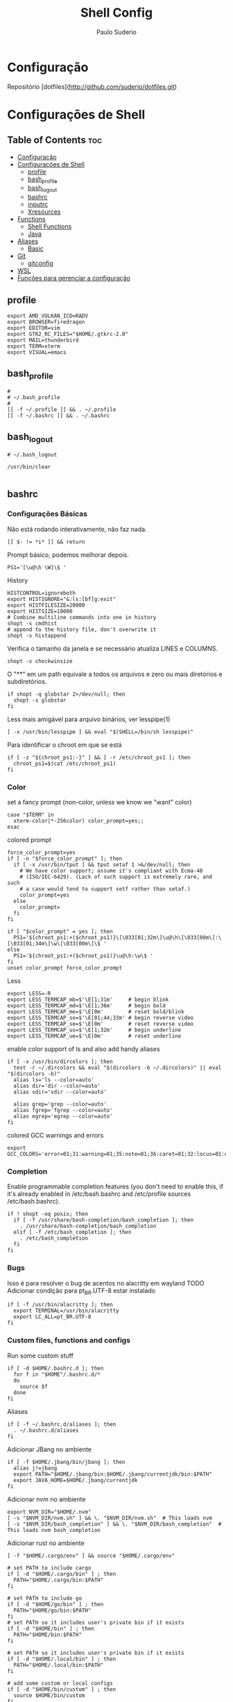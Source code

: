 #+TITLE: Shell Config
#+AUTHOR: Paulo Suderio


* Configuração

Repositório [dotfiles](http://github.com/suderio/dotfiles.git)

* Configurações de Shell

** Table of Contents :toc:
- [[#configuração][Configuração]]
- [[#configurações-de-shell][Configurações de Shell]]
  - [[#profile][profile]]
  - [[#bash_profile][bash_profile]]
  - [[#bash_logout][bash_logout]]
  - [[#bashrc][bashrc]]
  - [[#inputrc][inputrc]]
  - [[#xresources][Xresources]]
- [[#functions][Functions]]
  - [[#shell-functions][Shell Functions]]
  - [[#java][Java]]
- [[#aliases][Aliases]]
  - [[#basic][Basic]]
- [[#git][Git]]
  - [[#gitconfig][gitconfig]]
- [[#wsl][WSL]]
- [[#funções-para-gerenciar-a-configuração][Funções para gerenciar a configuração]]

** profile
#+begin_src shell :tangle ~/.profile
export AMD_VULKAN_ICD=RADV
export BROWSER=firedragon
export EDITOR=vim
export GTK2_RC_FILES="$HOME/.gtkrc-2.0"
export MAIL=thunderbird
export TERM=xterm
export VISUAL=emacs
#+end_src
** bash_profile
#+begin_src shell :tangle ~/.bash_profile
#
# ~/.bash_profile
#
[[ -f ~/.profile ]] && . ~/.profile
[[ -f ~/.bashrc ]] && . ~/.bashrc
#+end_src
** bash_logout
#+begin_src shell :tangle ~/.bash_logout
# ~/.bash_logout

/usr/bin/clear

#+end_src
** bashrc
*** Configurações Básicas
Não está rodando interativamente, não faz nada.
#+begin_src shell :tangle ~/.bashrc :shebang "#!/bin/bash"
[[ $- != *i* ]] && return
#+end_src

Prompt básico, podemos melhorar depois.
#+begin_src shell :tangle ~/.bashrc
PS1='[\u@\h \W]\$ '
#+end_src

History
#+begin_src shell :tangle ~/.bashrc
HISTCONTROL=ignoreboth
export HISTIGNORE="&:ls:[bf]g:exit"
export HISTFILESIZE=20000
export HISTSIZE=10000
# Combine multiline commands into one in history
shopt -s cmdhist
# append to the history file, don't overwrite it
shopt -s histappend
#+end_src

Verifica o tamanho da janela e se necessário atualiza LINES e COLUMNS.
#+begin_src shell :tangle ~/.bashrc
shopt -s checkwinsize
#+end_src

O "**" em um path equivale a todos os arquivos e zero ou mais diretórios e subdiretórios.
#+begin_src shell :tangle ~/.bashrc
if shopt -q globstar 2>/dev/null; then
  shopt -s globstar
fi
#+end_src

Less mais amigável para arquivo binários, ver lesspipe(1)
#+begin_src shell :tangle ~/.bashrc
[ -x /usr/bin/lesspipe ] && eval "$(SHELL=/bin/sh lesspipe)"
#+end_src

Para identificar o chroot em que se está
#+begin_src shell :tangle ~/.bashrc
if [ -z "${chroot_ps1:-}" ] && [ -r /etc/chroot_ps1 ]; then
  chroot_ps1=$(cat /etc/chroot_ps1)
fi
#+end_src

*** Color
set a fancy prompt (non-color, unless we know we "want" color)
#+begin_src shell :tangle ~/.bashrc
case "$TERM" in
  xterm-color|*-256color) color_prompt=yes;;
esac
#+end_src

colored prompt
#+begin_src shell :tangle ~/.bashrc
force_color_prompt=yes
if [ -n "$force_color_prompt" ]; then
  if [ -x /usr/bin/tput ] && tput setaf 1 >&/dev/null; then
    # We have color support; assume it's compliant with Ecma-48
    # (ISO/IEC-6429). (Lack of such support is extremely rare, and such
    # a case would tend to support setf rather than setaf.)
    color_prompt=yes
  else
    color_prompt=
  fi
fi

if [ "$color_prompt" = yes ]; then
  PS1='${chroot_ps1:+($chroot_ps1)}\[\033[01;32m\]\u@\h\[\033[00m\]:\[\033[01;34m\]\w\[\033[00m\]\$ '
else
  PS1='${chroot_ps1:+($chroot_ps1)}\u@\h:\w\$ '
fi
unset color_prompt force_color_prompt
#+end_src

Less
#+begin_src shell :tangle ~/.bashrc
export LESS=-R
export LESS_TERMCAP_mb=$'\E[1;31m'     # begin blink
export LESS_TERMCAP_md=$'\E[1;36m'     # begin bold
export LESS_TERMCAP_me=$'\E[0m'        # reset bold/blink
export LESS_TERMCAP_so=$'\E[01;44;33m' # begin reverse video
export LESS_TERMCAP_se=$'\E[0m'        # reset reverse video
export LESS_TERMCAP_us=$'\E[1;32m'     # begin underline
export LESS_TERMCAP_ue=$'\E[0m'        # reset underline
#+end_src

enable color support of ls and also add handy aliases
#+begin_src shell :tangle ~/.bashrc
if [ -x /usr/bin/dircolors ]; then
  test -r ~/.dircolors && eval "$(dircolors -b ~/.dircolors)" || eval "$(dircolors -b)"
  alias ls='ls --color=auto'
  alias dir='dir --color=auto'
  alias vdir='vdir --color=auto'

  alias grep='grep --color=auto'
  alias fgrep='fgrep --color=auto'
  alias egrep='egrep --color=auto'
fi
#+end_src

colored GCC warnings and errors
#+begin_src shell :tangle ~/.bashrc
export GCC_COLORS='error=01;31:warning=01;35:note=01;36:caret=01;32:locus=01:quote=01'
#+end_src

*** Completion

Enable programmable completion features (you don't need to enable
this, if it's already enabled in /etc/bash.bashrc and /etc/profile
sources /etc/bash.bashrc).
#+begin_src shell :tangle ~/.bashrc
if ! shopt -oq posix; then
  if [ -f /usr/share/bash-completion/bash_completion ]; then
    . /usr/share/bash-completion/bash_completion
  elif [ -f /etc/bash_completion ]; then
    . /etc/bash_completion
  fi
fi
#+end_src

*** Bugs
Isso é para resolver o bug de acentos no alacritty em wayland
TODO Adicionar condição para pt_BR.UTF-8 estar instalado
#+begin_src shell :tangle ~/.bashrc
if [ -f /usr/bin/alacritty ]; then
  export TERMINAL=/usr/bin/alacritty
  export LC_ALL=pt_BR.UTF-8
fi
#+end_src

*** Custom files, functions and configs
Run some custom stuff
#+begin_src shell :tangle ~/.bashrc
if [ -d $HOME/.bashrc.d ]; then
  for f in "$HOME"/.bashrc.d/*
  do
    source $f
  done
fi
#+end_src

Aliases
#+begin_src shell :tangle ~/.bashrc
if [ -f ~/.bashrc.d/aliases ]; then
  . ~/.bashrc.d/aliases
fi
#+end_src

Adicionar JBang no ambiente
#+begin_src shell :tangle ~/.bashrc
if [ -f $HOME/.jbang/bin/jbang ]; then
  alias j!=jbang
  export PATH="$HOME/.jbang/bin:$HOME/.jbang/currentjdk/bin:$PATH"
  export JAVA_HOME=$HOME/.jbang/currentjdk
fi
#+end_src

Adicionar nvm no ambiente
#+begin_src shell :tangle ~/.bashrc
export NVM_DIR="$HOME/.nvm"
[ -s "$NVM_DIR/nvm.sh" ] && \. "$NVM_DIR/nvm.sh"  # This loads nvm
[ -s "$NVM_DIR/bash_completion" ] && \. "$NVM_DIR/bash_completion"  # This loads nvm bash_completion
#+end_src

Adicionar rust no ambiente
#+begin_src shell :tangle ~/.bashrc
[ -f "$HOME/.cargo/env" ] && source "$HOME/.cargo/env"
#+end_src
#+begin_src shell :tangle ~/.bashrc
# set PATH to include cargo
if [ -d "$HOME/.cargo/bin" ] ; then
  PATH="$HOME/.cargo/bin:$PATH"
fi

# set PATH to include go
if [ -d "$HOME/go/bin" ] ; then
  PATH="$HOME/go/bin:$PATH"
fi
# set PATH so it includes user's private bin if it exists
if [ -d "$HOME/bin" ] ; then
  PATH="$HOME/bin:$PATH"
fi

# set PATH so it includes user's private bin if it exists
if [ -d "$HOME/.local/bin" ] ; then
  PATH="$HOME/.local/bin:$PATH"
fi

# add some custom or local configs
if [ -d "$HOME/bin/custom" ] ; then
  source $HOME/bin/custom
fi
#+end_src
# TODO Ver se isso é necessário
# Load starship prompt if starship is installed
if [ -x /usr/bin/starship ]; then
	__main() {
		local major="${BASH_VERSINFO[0]}"

		local minor="${BASH_VERSINFO[1]}"

		if ((major > 4)) || { ((major == 4)) && ((minor >= 1)); }; then
			source <("/usr/bin/starship" init bash --print-full-init)
		else
			source /dev/stdin <<<"$("/usr/bin/starship" init bash --print-full-init)"
		fi
	}
	__main
	unset -f __main
fi

# Advanced command-not-found hook
source /usr/share/doc/find-the-command/ftc.bash
** inputrc
#+begin_src shell :tangle ~/.inputrc
$include /etc/inputrc

set editing-mode vi
$if mode=vi
set keymap vi-command
# these are for vi-command mode
"\e[A": history-search-backward
"\e[B": history-search-forward
j: history-search-forward
k: history-search-backward
set keymap vi-insert
# these are for vi-insert mode
"\e[A": history-search-backward
"\e[B": history-search-forward
$endif

# Color files by types
set colored-stats On
# Append char to indicate type
set visible-stats On
# Mark symlinked directories
set mark-symlinked-directories On
# Color the common prefix
set colored-completion-prefix On
# Color the common prefix in menu-complete
set menu-complete-display-prefix On

set show-mode-in-prompt on

$if term=linux
  set vi-ins-mode-string \1\e[?0c\2
  set vi-cmd-mode-string \1\e[?8c\2
$else
  set vi-ins-mode-string \1\e[6 q\2
  set vi-cmd-mode-string \1\e[2 q\2
$endif

set show-all-if-ambiguous On
set show-all-if-unmodified On
set completion-prefix-display-length 3

#+end_src
** Xresources
#+begin_src shell :tangle ~/.Xresources

!! Colorscheme
!
!! special
,*.foreground: #93a1a1
,*.background: #141c21
,*.cursorColor: #afbfbf

! black
,*.color0: #263640
,*.color8: #4a697d

! red
,*.color1: #d12f2c
,*.color9: #fa3935

! green
,*.color2: #819400
,*.color10: #a4bd00

! yellow
,*.color3: #b08500
,*.color11: #d9a400

! blue
,*.color4: #2587cc
,*.color12: #2ca2f5

! magenta
,*.color5: #696ebf
,*.color13: #8086e8

! cyan
,*.color6: #289c93
,*.color14: #33c5ba

! white
,*.color7: #bfbaac
,*.color15: #fdf6e3


#+end_src
* Functions
** Shell Functions
#+begin_src shell :tangle ~/.bashrc.d/functions
#!/usr/bin/env bash

google_drive() {
  mount | grep "${HOME}/gdrive" >/dev/null || /usr/bin/google-drive-ocamlfuse "${HOME}/gdrive"
}

test_iso_2022_locking_scape() {
  echo -e "\033(0"
}

extract () {
  if [ -f "$1" ] ; then
    case "$1" in
      ,*.tar.bz2)   tar xvjf "$1"    ;;
      ,*.tar.gz)    tar xvzf "$1"    ;;
      ,*.bz2)       bunzip2 "$1"     ;;
      ,*.rar)       unrar x "$1"       ;;
      ,*.gz)        gunzip "$1"      ;;
      ,*.tar)       tar xvf "$1"     ;;
      ,*.tbz2)      tar xvjf "$1"    ;;
      ,*.tgz)       tar xvzf "$1"    ;;
      ,*.zip)       unzip "$1"       ;;
      ,*.Z)         uncompress "$1"  ;;
      ,*.7z)        7z x "$1"        ;;
      ,*)           echo "don't know how to extract '$1'..." ;;
    esac
  else
    echo "'$1' is not a valid file!"
  fi
}

fawk() {
  first="awk '{print "
  last="}'"
  cmd="${first}\$${1}${last}"
  eval "$cmd"
}

compare() {
  ssh "$1" "cat $2" | diff - "$2"
}

true=0
false=1

repeatString() {
  local stringToRepeat="${1}"
  declare -i depth="${2}"
  
  if [[ -z "${stringToRepeat}" ]];then
    printf "%s\n" "Usage:${FUNCNAME} string ?depth"
    return $false
  fi
  
  (( depth == 0 )) && depth=1
  
  (
    # depthIndex will loose it value after been executed in this subshell	
    for ((depthIndex=0;depthIndex<${depth};depthIndex+=1)) {
      
      printf "%s" "${stringToRepeat}"
      
    }
	
	printf "\n"				
  )    
}
charAt() {
  local  char="${1}"
  declare -i charPosition=${2}
  
  [[ -z "${char}" ]] && \
    printf "%s\n" "Usage:${FUNCNAME} string (position to extract string)" && return $false
  
  {
    [[ ${charPosition} -eq 0 ]] && printf "%c\n" "${char}" && return $true
  } || {
    # if the position specified is greater than the length of the string print out an empty string
    [[ ${charPosition} -gt ${#char} ]] && printf "%s\n" "" && return $true
  }
  
  
  
  (
    # All the variables delcared here will get lost after this subshell finsih executing
    
    local temp=${char}
    local cutFirstString
    declare -i i=0
    while [[ -n "${temp}" ]];do
      #if [[ $charPosition == $i ]];then
      #	printf "%c" 
      #fi
      : $((i++))
      cutFirstString=$(printf "%c" "${temp}")
      temp=${temp#*$cutFirstString}
      (( i == charPosition )) && printf "%s\n" "${cutFirstString}"
      
    done
  )
}
includes() {
  local char="${1}"
  local includes="${2}"
  declare -i depth="${3}"
  {
    [[ -z "$char" ]] || [[ -z "$includes" ]]
  } && printf "%s\n" "Usage:${FUNCNAME} string includesToCheck ?depth" && return $false;
  if  [[ $depth -gt ${#char} ]];then
    depth=0
  elif [[ $depth != 0 ]];then
    while [[ -n $char ]];do
      if [[ ! $depth -eq ${#char} ]];then
	char=${char#*?}
	continue ;
      fi
      break ;
    done
  fi
  
  for ((i=$depth;i<=${#char};)) {
    while [[ -n $char ]] || [[ -n $includes ]];do
      printChar=$(printf "%c\n" "$char")
      printIncludes=$(printf "%c\n" "$includes" )
      
      [[ -z $printIncludes ]] && {
	printf "%s\n" "true"
	return $true
	
      } # did this to fix a bug, if the string can be cut to the ending and printInlcudes become null that means all other test was true


      
      if [[ $printChar !=  $printIncludes ]];then
	printf "%s\n" "false" && return $false
      fi
      char=${char#*?}
      includes=${includes#*?}
      : $(( i++ ))
    done
  }
}

endsWith() {
  local char="${1}"
  local endswith="${2}"
  declare -i depth="${3}"

  {
    [[ -z "$char" ]] || [[ -z "$endswith" ]]
  } && printf "%s\n" "Usage:${FUNCNAME} string endToCheck ?depth" && return $false
  
  (( depth == 0 )) && depth=${#char}


  (
    character="${char}"
    for ((i=1;i<=$depth;i++)) {
      while [ -n "$character" ];do
	
	printOne=$(printf "%c" "$character")
	character=${character#*"${printOne}"}
	
	(( i == depth )) && {
	  
	  [[ "${printOne}" == "${endswith}" ]] && {
	    printf "%s\n" "true" && return $true\
					   
	  } || {
	    printf "%s\n" "false"
	    return $false
	  }
	  
	  
	} || {
	  
	  continue 2;
	}
	
      done
      
    }
  )
}
offset() {
  # Bug: It does not deal with negative numbers
  # better still use ${var:position:length} to get the offset of a value
  local string=${1}
  local position=${2}
  local length=${3}

  [[ -z "${string}" ]] && printf "%s\n" "Error: String to work with was not specified" && \
    printf "%s\n" "Usage:${FUNCNAME} string ?postion ?length" && return $false
  if [[ -z "${position}" ]] && [[ -z "${length}" ]];then
    printf "%s\n" "${string}"
    return $true
  fi

  [[ "${position}" =~ [A-Za-z] ]] && \
    printf "%s\n" "Error: Required an integer for postion but got a string"  && return $false
  [[ "${length}"  =~ [A-Za-z] ]] && \
    printf "%s\n" "Error: Required an integer for length but got a string" && return $false
  if [[ ${position} -gt ${#string} ]] || [[ ${length} -gt ${#string} ]] ;then
    printf "%s\n" "Error: index is greater than string length"
    return $false
  fi
  
  (
    # Kill all the variables declared inside this subshell when done
    # Using index++ inside the for (()) introduced an unwanted feature
    # i had  to take it to the body of the while loop
    for ((index=0;index<=${#string};)) {
      
      while [ -n "${string}" ];do

	(( index == position )) && {
	  # If the value of index equals to the position specified run this block of code
	  # if length is null print the string and return from this function ${FUNCNAME}
	  [[ -z "${length}" ]] && printf "%s\n" "${string}" && return $true

	  # if length is not null get the offset specified by the user
	  for ((ind=0;ind<=${#string};)) {
	    
	    while [ -n "${string}" ];do
	      
	      (( ${#string} == length )) && {
		echo "$string" && return $true;
	      }
	      string=${string%$(printf "%c" "$(rev <<<${string})")*}
	      # : >> don't run the result of $(( ind++ ))
	      # better still ind=$(( ind++ ))
	      : $(( ind++ ))
	    done
	  }	
	}
	
	printOneChar=$(printf "%c" "${string}" )
	string=${string#*$printOneChar}
	: $((index++))
      done
    }
  )
}

isInteger() {
  local number="${1}"
  
  [[ -z "${number}" ]] && {
    printf "%s\n" "Usage: ${FUNCNAME} number"
    return $false
  }
  
  # check if the content of $number is an alphabet or any punctuation mark

  (
    for ((i=0;i<=${#number};)) {
      while [ -n "$number" ];do
	printNumber=$(printf "%c" "$number")
	[[ ! $printNumber == [0-9] ]] && return $false
	number=${number#*?}
	: $(( i++ ))
      done
    }
  )

  [[ $? == 1 ]] && return $false
  
  #if egrep -q "([[:alpha:]])|([[:punct:]])" <<<"${number}";then
  #return $false
  #fi
  
  return $true
}

int() {
  # get all the integers before the decimal point
  # non integers values will cause an error
  local integer="${1}"

  [[ -z "${integer}" ]] && {
    printf "%s\n" "Usage: ${FUNCNAME} number"
    return $false
  }

  isInteger $integer

  # if the exit status of "isInteger $integer" greater than 0 enter the below block of code
  [[ $? != 0 ]] && {
    # setting integer to another variable
    local privInteger=$integer
    local ind;
    for ((ind=0;ind<=${#privInteger};)) {
      
      # while privInteger is non-zero i.e if there is still text in privInteger
      
      while [ -n "$privInteger" ];do
	# save the first character of privInteger in printchar variable
	local printchar=$(printf "%c" "${privInteger}" )
	# cut the first character in privInteger until there is nothing in privInteger
	privInteger=${privInteger#*$printchar}
	# incase printchar variable does not contain 0-9 or .
	[[ ! $printchar =~ ([0-9\.]) ]] && {
	  # declare a variable space
	  local space=""
	  # save integer again on another variable
	  local int=$integer
	  local err;
	  for ((err=0;err<=${#int};)) {
	    # this block of code , will add a single space to the space variable
	    # aslong as int is non-zero and $pchar(see the next while loop ) does not equal printchar
	    # Note:- $printchar is the single value that does not equal 0-9 or .
	    # if a match is find return from this function with return code of 1
	    while [ -n "${int}" ];do
	      local pchar=$(printf "%c" "${int}")
	      [[ $pchar == $printchar ]] && {
		printf "%s\n" "${integer}"
		printf "%s\n" "$space^Invalid character"	    
		return $false
	      }
	      space+=" "
	      : $(( err++ ))
	      # cut a single value from int until there is nothing inside
	      int=${int#*$pchar}
	    done
	    
	  } ; #end of $err
	      
	      
	} ; # End of $printchar
	
	#for ((period=0;period<=${#integer};period++)) {
	#	echo $printchar
	#   }
	
	: $(( ind++ ))
      done
      # printchar does not equal any punct value
      # cut any leading . forward
      printf "%s\n" "${integer%%.*}"
      return $true
    }
  }
  printf "%s\n" "${integer}"
  return $true
}
raw() {
  # you might not need this
  local str="${1}"
  [[ -z "${@}" ]] && {
    printf "%s\n" "Usage: raw string"
  }
  sed 's|\\|\\\\|g' <<<"${str}"
}
destructure() {
  # do not quote the array argument ( first agument )
  # it is important you quote the second argument to this function
  # associative arrays work in alphabetical order
  # use "," to separate the variables to assign each array element to
  # for example
  # array=( bash ksh zsh )
  # destructure ${array[@]} "var1,var2,var3"
  # echo $var1
  # echo $var2
  # echo $var3
  [[ -z "${@}" ]] && {
    
    printf "%s\n" "Usage:${FUNCNAME}  array values"
    printf "%s\n" "destructure \${array[@]} \"var1,var2,,var3\""
    printf "%s\n" "The array should not be quoted but the variables to assign the array element should be quoted"
    return $false
  }
  
  # Substract 1 from the total number of arguments
  local arrayLength=$(( ${#@} - 1))
  # get the location of the last argument
  local str=$(( arrayLength + 1 ))
  # get the value of the last argument using indirect reference ( ! )
  local strToDestruct="${!str},"
  declare -i y=0;
  local varList;
  # loop through the length of arrayLength
  for ((i=0;i<=$arrayLength;)) {
    # for j in the total number of arguments
    for j ; do
      # if the value of i equals the length of our arrayLength variable, break from the 2 loops
      (( i == arrayLength )) && break 2;
      while [ -n "$strToDestruct" ] ;do
	(( y == arrayLength )) && break 3;
	local destruct=${strToDestruct%%,*}
	strToDestruct=${strToDestruct#*,}
	{
	  [[ -z "${destruct}" ]] || [[ "${destruct}" == +( ) ]]
	}  && {
	  declare -x null="null"
	  varList+=${!destruct}, # ${null} >> ignore this comment
	  : $(( y++ ))
	  continue 2
	}
	declare -g $destruct=$j
	varList+=${!destruct},
	: $(( y++ ))
	continue 2;
	
      done
      : $(( i++ ))
    done
  }
      varList=${varList%,*}
}

...() {
  # Spread a bunch of string inside an array
  # for example:-
  # str=bash
  # array=( $(... $str) )
  # echo ${str[@]}
  # b a s h
  
  local stringToSpread="$@"

  [[ -z "${stringToSpread}" ]] && {

    printf "%s\n" "Usage: ${FUNCNAME} string"
    return $false
  }
  
  [[ ${#@} -eq 1 ]] && {
    for ((i=0;i<=${#stringToSpread};i++)) {
      while [[ -n "${stringToSpread}" ]];do
	printf "%c\n" "${stringToSpread}"
	stringToSpread=${stringToSpread#*?}
      done
    }
  }
}

foreach() {
  # dont'quote the array arugment ( i.e the first agument )
  # If you pass in a function as the callback using the function command you should wrap it in single quotes
  local array=$(( ${#@} - 1 ))
  local callback=$(( array + 1 ))
  declare -ga newArray
  [[ -z ${#@} ]] && {
    printf "%s\n" "Usage: ${FUNCNAME} array callback"
    return $false
  }
  # stupid hack to test if argument 1 is an array
  [[ ${array} -le 1 ]] && {
    printf "%s\n" "Error: first argument is not an Array"
    return $false
  }

  [[ -z "${callback}" ]] && {
    printf "%s\n" "Error: No Callback argument was provided"
    return $false
  }
  declare -F ${!callback} >/dev/null

  [[ $? -ge 1 ]] && {
    #Evaluate the callback
    eval ${!callback} &>/dev/null
    #If the previous command exit status is greater or equal to 1
    [[ $? -ge 1 ]] && {   
      printf "%s\n" "Error: bad array callback"
      return $false
    }
    
    local command=$(egrep -o "\w+\(\)" <<<${!callback})
    command=${command/()/}
    for ((i=0;i<=${#array};)) {
      for j; do
	(( i == array )) && break 2;
	newArray+=( $( $command $j ) )
	: $(( i++ ))
      done
    }
	echo "${newArray[@]}"
	return $true
  }

  for ((i=0;i<=${#array};)) {
    for j;do
      (( i == array )) && break 2;
      newArray+=( $( ${!callback} $j) )

      : $(( i++ ))
    done
  }
      echo "${newArray[@]}"
}

copyWithin() {
  local array=$1
  declare -i indexToCopyFrom=$2
  declare -i indexToCopyTo=$3
  read -a array <<<"$array"
  local valueOfIndexToCopyFrom=${array[$indexToCopyFrom]}
  local valueOfIndexToCopyTo=${array[$indexToCopyTo]}
  {
    [[ -z ${@} ]] || [[ -z "$array" ]]
  } && {
    printf "%s\n" "Usage: copyWithin arrayArgument indexToCopyFrom indexToCopyto"
    return $false
  }
  array[$indexToCopyTo]=$valueOfIndexToCopyFrom
  echo ${array[@]}
  return $true;
}
#+end_src
** Java
#+begin_src shell :tangle ~/.bashrc.d/java
#!/bin/bash

thread_analyze () {
    if [ "$#" -ne 3 ]; then
            echo "usage: sh thread-analyze.sh <pid> <number-of-dumps> <interval>"
            exit
    fi

    count=$2
    for i in `seq 1 $count`;
    do
            jstack -l $1 > thread_dump_`date "+%F-%T"`.txt &
            ps --pid $1 -Lo pid,tid,%cpu,time,nlwp,c > thread_usage_`date "+%F-%T"`.txt &
    if [ $i -ne $count ]; then
            echo "sleeping for $3 [$i]"
            sleep $3
    fi
    done
}

#+end_src
* Aliases
Definições de alias. Tentar manter simples. Qualquer definição controversa deve ser testada.
** Basic
#+begin_src shell :tangle ~/.bashrc.d/aliases :shebang "#!/bin/sh"
# Use neovim as vim

if [ -x "$(command -v nvim)" ] ; then
    alias vim='nvim'
fi

# Add an "alert" alias for long running commands.  Use like so:
#   sleep 10; alert
alias alert='notify-send --urgency=low -i "$([ $? = 0 ] && echo terminal || echo error)" "$(history|tail -n1|sed -e '\''s/^\s*[0-9]\+\s*//;s/[;&|]\s*alert$//'\'')"'

# Always recover a session named $USER
alias restmux='[[ -z "$TMUX" ]] && exec tmux new-session -A -s $USER'

# Remember to run this now and then
alias scan='sudo freshclam && sudo clamscan -roi --exclude-dir="^/sys" '

# This is too hard to remember
alias show-dependencies='pacman -Qe | cut -d" " -f 1 | while read in; do pactree -r "$in"; done'
alias ll='ls -l'
alias la='ls -A'
alias l='ls -CF'
alias lsd="ls -alF | grep /$"
alias lcd=changeDirectory

function changeDirectory {
  cd $1 ; ls -la
}
#+end_src

Pass options to free ##
#+begin_src shell :tangle ~/.bashrc.d/aliases
alias meminfo='free -m -l -t'
#+end_src

get top process eating memory
#+begin_src shell :tangle ~/.bashrc.d/aliases
alias psmem='ps auxf | sort -nr -k 4'
alias psmem10='ps auxf | sort -nr -k 4 | head -10'
#+end_src

get top process eating cpu ##
#+begin_src shell :tangle ~/.bashrc.d/aliases
alias pscpu='ps auxf | sort -nr -k 3'
alias pscpu10='ps auxf | sort -nr -k 3 | head -10'
#+end_src

Get server cpu info ##
#+begin_src shell :tangle ~/.bashrc.d/aliases
alias cpuinfo='lscpu'
#+end_src

get GPU ram on desktop / laptop##
#+begin_src shell :tangle ~/.bashrc.d/aliases
alias gpumeminfo='grep -i --color memory /var/log/Xorg.0.log'
#+end_src

This is GOLD for finding out what is taking so much space on your drives!
#+begin_src shell :tangle ~/.bashrc.d/aliases
alias diskspace="du -S | sort -n -r |more"
#+end_src

Docker
#+begin_src shell :tangle ~/.bashrc.d/aliases
alias dockrrmi='docker images | grep '\''<none>'\'' | grep -P '\''[1234567890abcdef]{12}'\'' -o | xargs -L1 docker rmi'
alias dockrrm='docker ps -a | grep -v '\''CONTAINER\|_config\|_data\|_run'\'' | cut -c-12 | xargs docker rm'
alias dockerm='docker rm -v $(docker ps -a -q -f status=exited)'
alias dockermi='docker rmi $(docker images -f "dangling=true" -q)'
alias dockermv='docker volume rm $(docker volume ls -qf dangling=true)'
#+end_src


Add an "alert" alias for long running commands.  Use like so:
>  sleep 10; alert
#+begin_src shell :tangle ~/.bashrc.d/aliases
alias alert='notify-send --urgency=low -i "$([ $? = 0 ] && echo terminal || echo error)" "$(history|tail -n1|sed -e '\''s/^\s*[0-9]\+\s*//;s/[;&|]\s*alert$//'\'')"'
#+end_src

# temporario, melhorar isso!!!
#+begin_src shell :tangle ~/.bashrc.d/aliases
alias eclipse='eclipse --launcher.ini $HOME/.config/eclipse/eclipse.ini'
#+end_src

#+begin_src shell :tangle ~/.bashrc.d/aliases
alias config='/usr/bin/git --git-dir=$HOME/.local/dotfiles/ --work-tree=$HOME'
#+end_src
#+begin_src shell :tangle ~/.bashrc.d/aliases
alias scan='sudo freshclam && sudo clamscan -roi --exclude-dir="^/sys" '
alias show-dependencies='pacman -Qe | cut -d" " -f 1 | while read in; do pactree -r "$in"; done'
#+end_src
## Useful aliases (see if they can be used first)

# Replace ls with exa
alias ls='exa -al --color=always --group-directories-first --icons'     # preferred listing
alias la='exa -a --color=always --group-directories-first --icons'      # all files and dirs
alias ll='exa -l --color=always --group-directories-first --icons'      # long format
alias lt='exa -aT --color=always --group-directories-first --icons'     # tree listing
alias l.='exa -ald --color=always --group-directories-first --icons .*' # show only dotfiles

# Replace some more things with better alternatives
alias cat='bat --style header --style snip --style changes --style header'
[ ! -x /usr/bin/yay ] && [ -x /usr/bin/paru ] && alias yay='paru'

# Common use
alias grubup="sudo update-grub"
alias fixpacman="sudo rm /var/lib/pacman/db.lck"
alias tarnow='tar -acf '
alias untar='tar -zxvf '
alias wget='wget -c '
alias rmpkg="sudo pacman -Rdd"
alias psmem='ps auxf | sort -nr -k 4'
alias psmem10='ps auxf | sort -nr -k 4 | head -10'
alias upd='/usr/bin/garuda-update'
alias ..='cd ..'
alias ...='cd ../..'
alias ....='cd ../../..'
alias .....='cd ../../../..'
alias ......='cd ../../../../..'
alias dir='dir --color=auto'
alias vdir='vdir --color=auto'
alias grep='ugrep --color=auto'
alias fgrep='ugrep -F --color=auto'
alias egrep='ugrep -E --color=auto'
alias hw='hwinfo --short'                          # Hardware Info
alias big="expac -H M '%m\t%n' | sort -h | nl"     # Sort installed packages according to size in MB (expac must be installed)
alias gitpkg='pacman -Q | grep -i "\-git" | wc -l' # List amount of -git packages
alias ip='ip -color'

# Get fastest mirrors
alias mirror="sudo reflector -f 30 -l 30 --number 10 --verbose --save /etc/pacman.d/mirrorlist"
alias mirrord="sudo reflector --latest 50 --number 20 --sort delay --save /etc/pacman.d/mirrorlist"
alias mirrors="sudo reflector --latest 50 --number 20 --sort score --save /etc/pacman.d/mirrorlist"
alias mirrora="sudo reflector --latest 50 --number 20 --sort age --save /etc/pacman.d/mirrorlist"

# Help people new to Arch
alias apt='man pacman'
alias apt-get='man pacman'
alias please='sudo'
alias tb='nc termbin.com 9999'
alias helpme='cht.sh --shell'
alias pacdiff='sudo -H DIFFPROG=meld pacdiff'

# Cleanup orphaned packages
alias cleanup='sudo pacman -Rns $(pacman -Qtdq)'

# Get the error messages from journalctl
alias jctl="journalctl -p 3 -xb"

# Recent installed packages
alias rip="expac --timefmt='%Y-%m-%d %T' '%l\t%n %v' | sort | tail -200 | nl"

* Git
** gitconfig
#+begin_src toml :tangle ~/.gitconfig
[user]
	email = paulo.suderio@gmail.com
	name = Paulo Suderio

[core]
	editor = vim
	whitespace = fix,-indent-with-non-tab,trailing-space,cr-at-eol
	excludesfile = ~/.gitignore
	autocrlf = true
	safecrlf = warn
	filemode = false

[filter "lfs"]
	clean = git-lfs clean -- %f
	smudge = git-lfs smudge -- %f
	process = git-lfs filter-process
	required = true

[gc]
	auto = 7000

[grep]
	lineNumber = true

[status]
	showUntrackedFiles = all

[web]
	browser = google-chrome

[pull]
	rebase = true

[rebase]
	autoStash = true

[push]
	default = matching

[color]
	ui = auto

[color "branch"]
	current = yellow bold
	local = green bold
	remote = cyan bold

[color "diff"]
	meta = yellow bold
	frag = magenta bold
	old = red bold
	new = green bold
	whitespace = red reverse

[color "status"]
	added = green bold
	changed = yellow bold
	untracked = red bold

[merge]
        tool = vimdiff
        guitool = meld
        ff = false

[mergetool "meld"]
        cmd = meld $LOCAL $BASE $REMOTE --output=$MERGED
        trustExitCode = false

[diff]
        tool = vimdiff
        guitool = meld
        algorithm = histogram

[difftool "meld"]
        cmd = meld $LOCAL $REMOTE
        trustExitCode = false

[gitflow "prefix"]
	feature = feature-
	release = release-
	hotfix = hotfix-
	support = support-
	versiontag = v

[alias]
     tree = log --graph --pretty=format:'%Cred%h%Creset -%C(yellow)%d%Creset %s %Cgreen(%cr) %C(bold blue)<%an>%Creset%n' --abbrev-commit --date=relative --branches
     # List commits in short form, with colors and branch/tag annotations                                           
     ls = log --pretty=format:"%C(yellow)%h%Cred%d\\ %Creset%s%Cblue\\ [%cn]" --decorate                            
     # List commits showing changed files                                                                           
     ll = log --pretty=format:"%C(yellow)%h%Cred%d\\ %Creset%s%Cblue\\ [%cn]" --decorate --numstat                  
     # List with no colors                                                                                          
     lnc = log --pretty=format:"%h\\ %s\\ [%cn]"                                                                    
     # List oneline commits showing dates                                                                           
     lds = log --pretty=format:"%C(yellow)%h\\ %ad%Cred%d\\ %Creset%s%Cblue\\ [%cn]" --decorate --date=short        
     # List oneline commits showing relative dates                                                                  
     ld = log --pretty=format:"%C(yellow)%h\\ %ad%Cred%d\\ %Creset%s%Cblue\\ [%cn]" --decorate --date=relative      
     # default look for short git log                                                                               
     le = log --oneline --decorate                                                                                  
     # all commits related to a file                                                                                
     filelog = log -u                                                                                               
     # Show modified files in last commit                                                                           
     dl = "!git ll -1"                                                                                              
     # Show a diff last commit                                                                                      
     dlc = diff --cached HEAD^                                                                                      
     # Find a file path in codebase                                                                                 
     find = "!git ls-files | grep -i"                                                                               

[safe]
  directory = *
[init]
	defaultBranch = main
#[http]
#	sslBackend = schannel
[http]
	sslVerify = false

#+end_src
* WSL
#+begin_src toml :tangle ~/etc/wsl.conf
[boot]
systemd=true

[network]
generateHosts=false
generateResolvConf=false

[user]
default=paulo
#+end_src
* Funções para gerenciar a configuração
Essas funções são usadas no emacs
#+begin_src shell :tangle ~/.bashrc.d/config-sync :shebang "#!/bin/bash"

# manage dotfiles with git, see https://www.atlassian.com/git/tutorials/dotfiles
alias config='/usr/bin/git --git-dir="$HOME"/.local/dotfiles/ --work-tree="$HOME"'

# Config in new machine
# git clone --bare git@github.com:suderio/dotfiles $HOME/.local/dotfiles
# config config --local status.showUntrackedFiles no
# config checkout
configsync () {
  configpath="${1:-$HOME}"
  config pull --all 
  config add -u "$configpath"
  config commit -m "config autocommit: $configpath" 
  config push
}

configstatus () {
  config status -s
}
#+end_src
